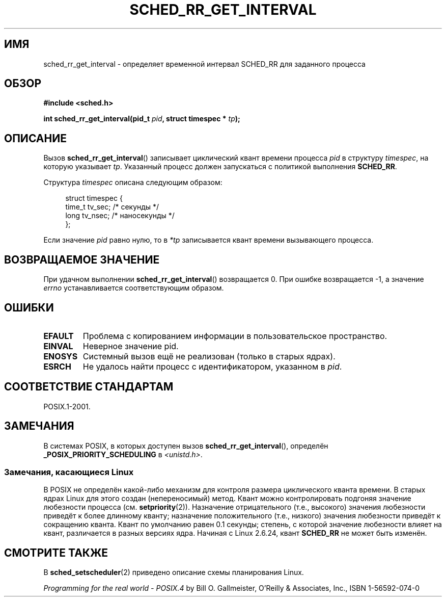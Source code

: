 .\" Hey Emacs! This file is -*- nroff -*- source.
.\"
.\" Copyright (C) Tom Bjorkholm & Markus Kuhn, 1996
.\"
.\" This is free documentation; you can redistribute it and/or
.\" modify it under the terms of the GNU General Public License as
.\" published by the Free Software Foundation; either version 2 of
.\" the License, or (at your option) any later version.
.\"
.\" The GNU General Public License's references to "object code"
.\" and "executables" are to be interpreted as the output of any
.\" document formatting or typesetting system, including
.\" intermediate and printed output.
.\"
.\" This manual is distributed in the hope that it will be useful,
.\" but WITHOUT ANY WARRANTY; without even the implied warranty of
.\" MERCHANTABILITY or FITNESS FOR A PARTICULAR PURPOSE.  See the
.\" GNU General Public License for more details.
.\"
.\" You should have received a copy of the GNU General Public
.\" License along with this manual; if not, write to the Free
.\" Software Foundation, Inc., 59 Temple Place, Suite 330, Boston, MA 02111,
.\" USA.
.\"
.\" 1996-04-01 Tom Bjorkholm <tomb@mydata.se>
.\"            First version written
.\" 1996-04-10 Markus Kuhn <mskuhn@cip.informatik.uni-erlangen.de>
.\"            revision
.\"
.\"*******************************************************************
.\"
.\" This file was generated with po4a. Translate the source file.
.\"
.\"*******************************************************************
.TH SCHED_RR_GET_INTERVAL 2 2011\-10\-16 Linux "Руководство программиста Linux"
.SH ИМЯ
sched_rr_get_interval \- определяет временной интервал SCHED_RR для заданного
процесса
.SH ОБЗОР
\fB#include <sched.h>\fP
.sp
\fBint sched_rr_get_interval(pid_t \fP\fIpid\fP\fB, struct timespec * \fP\fItp\fP\fB);\fP
.SH ОПИСАНИЕ
Вызов \fBsched_rr_get_interval\fP() записывает циклический квант времени
процесса \fIpid\fP в структуру \fItimespec\fP, на которую указывает
\fItp\fP. Указанный процесс должен запускаться с политикой выполнения
\fBSCHED_RR\fP.

Структура \fItimespec\fP описана следующим образом:

.in +4n
.nf
struct timespec {
    time_t tv_sec;        /* секунды */
    long   tv_nsec;       /* наносекунды */
};
.fi
.in

.\" FIXME . On Linux, sched_rr_get_interval()
.\" returns the timeslice for SCHED_OTHER processes -- this timeslice
.\" is influenced by the nice value.
.\" For SCHED_FIFO processes, this always returns 0.
.\"
.\" The round-robin time quantum value is not alterable under Linux
.\" 1.3.81.
.\"
Если значение \fIpid\fP равно нулю, то в \fI*tp\fP записывается квант времени
вызывающего процесса.
.SH "ВОЗВРАЩАЕМОЕ ЗНАЧЕНИЕ"
При удачном выполнении \fBsched_rr_get_interval\fP() возвращается 0. При ошибке
возвращается \-1, а значение \fIerrno\fP устанавливается соответствующим
образом.
.SH ОШИБКИ
.TP 
\fBEFAULT\fP
Проблема с копированием информации в пользовательское пространство.
.TP 
\fBEINVAL\fP
Неверное значение pid.
.TP 
\fBENOSYS\fP
Системный вызов ещё не реализован (только в старых ядрах).
.TP 
\fBESRCH\fP
Не удалось найти процесс с идентификатором, указанном в \fIpid\fP.
.SH "СООТВЕТСТВИЕ СТАНДАРТАМ"
POSIX.1\-2001.
.SH ЗАМЕЧАНИЯ
В системах POSIX, в которых доступен вызов \fBsched_rr_get_interval\fP(),
определён \fB_POSIX_PRIORITY_SCHEDULING\fP в \fI<unistd.h>\fP.
.SS "Замечания, касающиеся Linux"
.\" commit a4ec24b48ddef1e93f7578be53270f0b95ad666c
.\" .SH BUGS
.\" As of Linux 1.3.81
.\" .BR sched_rr_get_interval ()
.\" returns with error
.\" ENOSYS, because SCHED_RR has not yet been fully implemented and tested
.\" properly.
В POSIX не определён какой\-либо механизм для контроля размера циклического
кванта времени. В старых ядрах Linux для этого создан (непереносимый)
метод. Квант можно контролировать подгоняя значение любезности процесса
(см. \fBsetpriority\fP(2)). Назначение отрицательного (т.е., высокого) значения
любезности приведёт к более длинному кванту; назначение положительного
(т.е., низкого) значения любезности приведёт к сокращению кванта. Квант по
умолчанию равен 0.1 секунды; степень, с которой значение любезности влияет
на квант, различается в разных версиях ядра. Начиная с Linux 2.6.24, квант
\fBSCHED_RR\fP не может быть изменён.
.SH "СМОТРИТЕ ТАКЖЕ"
В \fBsched_setscheduler\fP(2) приведено описание схемы планирования Linux.
.PP
\fIProgramming for the real world \- POSIX.4\fP by Bill O. Gallmeister, O'Reilly
& Associates, Inc., ISBN 1\-56592\-074\-0
